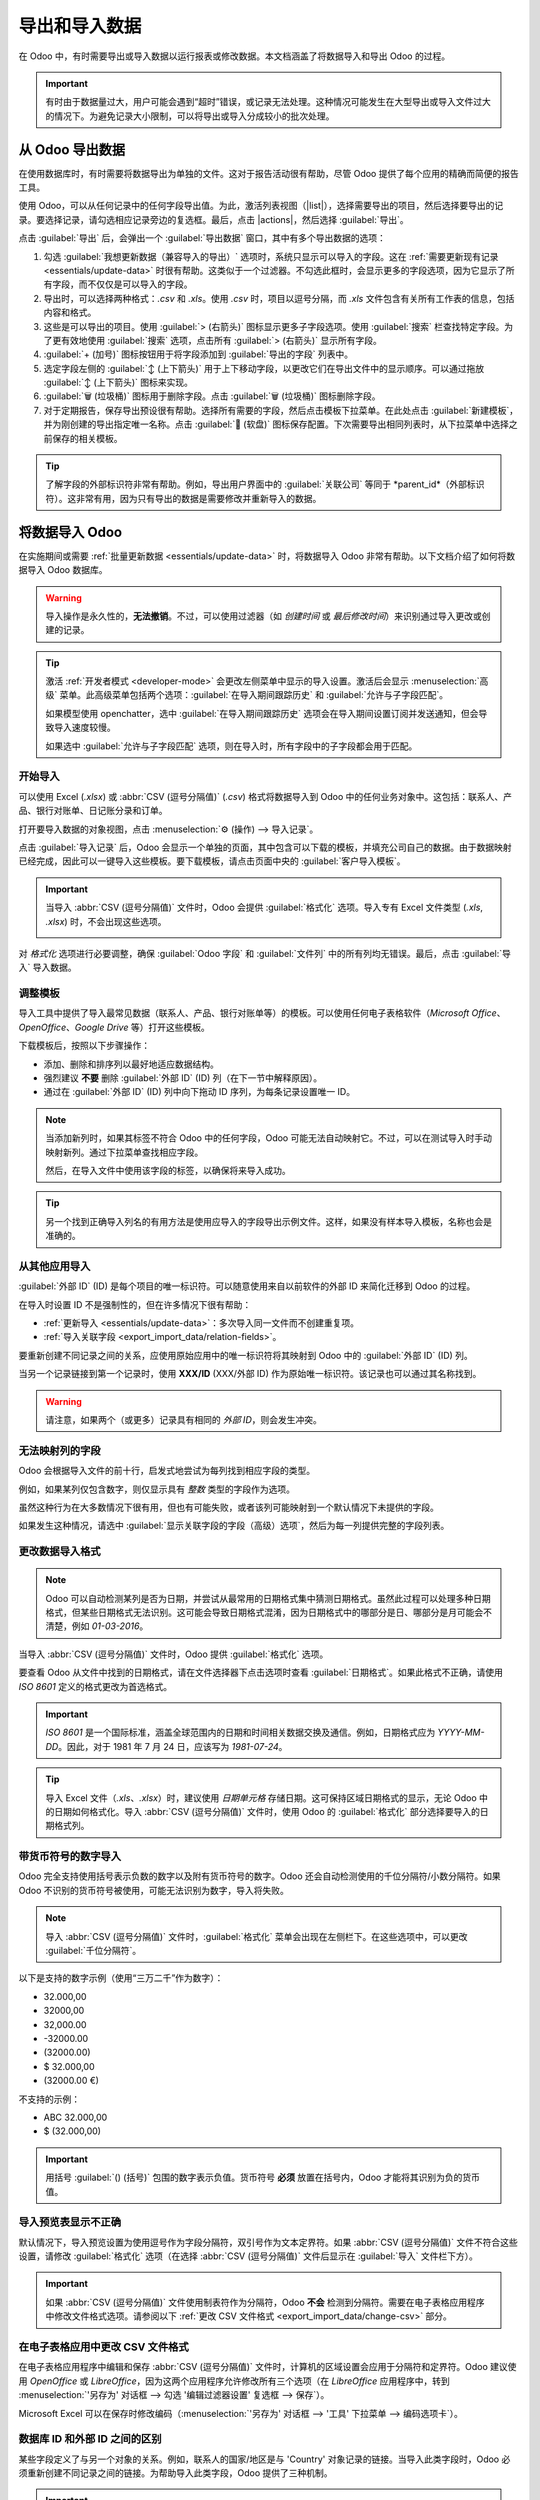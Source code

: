 ======================
导出和导入数据
======================

.. |list| replace:: :icon:`oi-view-list` :guilabel:`(列表)` 图标
.. |actions| replace:: :icon:`fa-cog` :guilabel:`操作`

在 Odoo 中，有时需要导出或导入数据以运行报表或修改数据。本文档涵盖了将数据导入和导出 Odoo 的过程。

.. important::
   有时由于数据量过大，用户可能会遇到“超时”错误，或记录无法处理。这种情况可能发生在大型导出或导入文件过大的情况下。为避免记录大小限制，可以将导出或导入分成较小的批次处理。

.. _export-data:

从 Odoo 导出数据
=====================

在使用数据库时，有时需要将数据导出为单独的文件。这对于报告活动很有帮助，尽管 Odoo 提供了每个应用的精确而简便的报告工具。

使用 Odoo，可以从任何记录中的任何字段导出值。为此，激活列表视图（|list|），选择需要导出的项目，然后选择要导出的记录。要选择记录，请勾选相应记录旁边的复选框。最后，点击 |actions|，然后选择 :guilabel:`导出`。

.. image:: export_import_data/list-view-export.png
   :align: center
   :alt: 启用/点击导出数据的不同步骤视图。

点击 :guilabel:`导出` 后，会弹出一个 :guilabel:`导出数据` 窗口，其中有多个导出数据的选项：

.. image:: export_import_data/export-data-overview.png
   :align: center
   :alt: 在 Odoo 中导出数据时需要考虑的选项概览。

#. 勾选 :guilabel:`我想更新数据（兼容导入的导出）` 选项时，系统只显示可以导入的字段。这在 :ref:`需要更新现有记录 <essentials/update-data>` 时很有帮助。这类似于一个过滤器。不勾选此框时，会显示更多的字段选项，因为它显示了所有字段，而不仅仅是可以导入的字段。
#. 导出时，可以选择两种格式：`.csv` 和 `.xls`。使用 `.csv` 时，项目以逗号分隔，而 `.xls` 文件包含有关所有工作表的信息，包括内容和格式。
#. 这些是可以导出的项目。使用 :guilabel:`> (右箭头)` 图标显示更多子字段选项。使用 :guilabel:`搜索` 栏查找特定字段。为了更有效地使用 :guilabel:`搜索` 选项，点击所有 :guilabel:`> (右箭头)` 显示所有字段。
#. :guilabel:`+ (加号)` 图标按钮用于将字段添加到 :guilabel:`导出的字段` 列表中。
#. 选定字段左侧的 :guilabel:`↕️ (上下箭头)` 用于上下移动字段，以更改它们在导出文件中的显示顺序。可以通过拖放 :guilabel:`↕️ (上下箭头)` 图标来实现。
#. :guilabel:`🗑️ (垃圾桶)` 图标用于删除字段。点击 :guilabel:`🗑️ (垃圾桶)` 图标删除字段。
#. 对于定期报告，保存导出预设很有帮助。选择所有需要的字段，然后点击模板下拉菜单。在此处点击 :guilabel:`新建模板`，并为刚创建的导出指定唯一名称。点击 :guilabel:`💾 (软盘)` 图标保存配置。下次需要导出相同列表时，从下拉菜单中选择之前保存的相关模板。

.. tip::
   了解字段的外部标识符非常有帮助。例如，导出用户界面中的 :guilabel:`关联公司` 等同于 *parent_id*（外部标识符）。这非常有用，因为只有导出的数据是需要修改并重新导入的数据。

.. _import-data:

将数据导入 Odoo
=====================

在实施期间或需要 :ref:`批量更新数据 <essentials/update-data>` 时，将数据导入 Odoo 非常有帮助。以下文档介绍了如何将数据导入 Odoo 数据库。

.. warning::
   导入操作是永久性的，**无法撤销**。不过，可以使用过滤器（如 `创建时间` 或 `最后修改时间`）来识别通过导入更改或创建的记录。

.. tip::
   激活 :ref:`开发者模式 <developer-mode>` 会更改左侧菜单中显示的导入设置。激活后会显示 :menuselection:`高级` 菜单。此高级菜单包括两个选项：:guilabel:`在导入期间跟踪历史` 和 :guilabel:`允许与子字段匹配`。

   .. image:: export_import_data/advanced-import.png
      :align: center
      :alt: 启用开发者模式时的高级导入选项。

   如果模型使用 openchatter，选中 :guilabel:`在导入期间跟踪历史` 选项会在导入期间设置订阅并发送通知，但会导致导入速度较慢。

   如果选中 :guilabel:`允许与子字段匹配` 选项，则在导入时，所有字段中的子字段都会用于匹配。

开始导入
-----------

可以使用 Excel (`.xlsx`) 或 :abbr:`CSV (逗号分隔值)` (`.csv`) 格式将数据导入到 Odoo 中的任何业务对象中。这包括：联系人、产品、银行对账单、日记账分录和订单。

打开要导入数据的对象视图，点击 :menuselection:`⚙️ (操作) --> 导入记录`。

.. image:: export_import_data/import-button.png
   :align: center
   :alt:  操作菜单显示的导入记录选项。

点击 :guilabel:`导入记录` 后，Odoo 会显示一个单独的页面，其中包含可以下载的模板，并填充公司自己的数据。由于数据映射已经完成，因此可以一键导入这些模板。要下载模板，请点击页面中央的 :guilabel:`客户导入模板`。

.. important::
   当导入 :abbr:`CSV (逗号分隔值)` 文件时，Odoo 会提供 :guilabel:`格式化` 选项。导入专有 Excel 文件类型 (`.xls`, `.xlsx`) 时，不会出现这些选项。

   .. image:: export_import_data/formatting.png
      :align: center
      :alt: 导入 CSV 文件时 Odoo 提供的格式化选项。

对 *格式化* 选项进行必要调整，确保 :guilabel:`Odoo 字段` 和 :guilabel:`文件列` 中的所有列均无错误。最后，点击 :guilabel:`导入` 导入数据。

调整模板
----------------

导入工具中提供了导入最常见数据（联系人、产品、银行对账单等）的模板。可以使用任何电子表格软件（*Microsoft Office*、*OpenOffice*、*Google Drive* 等）打开这些模板。

下载模板后，按照以下步骤操作：

- 添加、删除和排序列以最好地适应数据结构。
- 强烈建议 **不要** 删除 :guilabel:`外部 ID` (ID) 列（在下一节中解释原因）。
- 通过在 :guilabel:`外部 ID` (ID) 列中向下拖动 ID 序列，为每条记录设置唯一 ID。

.. image:: export_import_data/dragdown.gif
   :align: center
   :alt: 显示鼠标向下拖动 ID 列，使每条记录都有唯一 ID 的动画。

.. note::
   当添加新列时，如果其标签不符合 Odoo 中的任何字段，Odoo 可能无法自动映射它。不过，可以在测试导入时手动映射新列。通过下拉菜单查找相应字段。

   .. image:: export_import_data/field_list.png
      :align: center
      :alt: 在 Odoo 的初始导入屏幕中展开的下拉菜单。

   然后，在导入文件中使用该字段的标签，以确保将来导入成功。

.. tip::
   另一个找到正确导入列名的有用方法是使用应导入的字段导出示例文件。这样，如果没有样本导入模板，名称也会是准确的。

.. _essentials/external-id:

从其他应用导入
-------------------------------

:guilabel:`外部 ID` (ID) 是每个项目的唯一标识符。可以随意使用来自以前软件的外部 ID 来简化迁移到 Odoo 的过程。

在导入时设置 ID 不是强制性的，但在许多情况下很有帮助：

- :ref:`更新导入 <essentials/update-data>`：多次导入同一文件而不创建重复项。
- :ref:`导入关联字段 <export_import_data/relation-fields>`。

要重新创建不同记录之间的关系，应使用原始应用中的唯一标识符将其映射到 Odoo 中的 :guilabel:`外部 ID` (ID) 列。

当另一个记录链接到第一个记录时，使用 **XXX/ID** (XXX/外部 ID) 作为原始唯一标识符。该记录也可以通过其名称找到。

.. warning::
   请注意，如果两个（或更多）记录具有相同的 *外部 ID*，则会发生冲突。

无法映射列的字段
---------------------------

Odoo 会根据导入文件的前十行，启发式地尝试为每列找到相应字段的类型。

例如，如果某列仅包含数字，则仅显示具有 *整数* 类型的字段作为选项。

虽然这种行为在大多数情况下很有用，但也有可能失败，或者该列可能映射到一个默认情况下未提供的字段。

如果发生这种情况，请选中 :guilabel:`显示关联字段的字段（高级）选项`，然后为每一列提供完整的字段列表。

.. image:: export_import_data/field_list.png
   :align: center
   :alt: 正在为税列匹配字段。

更改数据导入格式
-------------------------

.. note::
   Odoo 可以自动检测某列是否为日期，并尝试从最常用的日期格式集中猜测日期格式。虽然此过程可以处理多种日期格式，但某些日期格式无法识别。这可能会导致日期格式混淆，因为日期格式中的哪部分是日、哪部分是月可能会不清楚，例如 `01-03-2016`。

当导入 :abbr:`CSV (逗号分隔值)` 文件时，Odoo 提供 :guilabel:`格式化` 选项。

要查看 Odoo 从文件中找到的日期格式，请在文件选择器下点击选项时查看 :guilabel:`日期格式`。如果此格式不正确，请使用 *ISO 8601* 定义的格式更改为首选格式。

.. important::
   *ISO 8601* 是一个国际标准，涵盖全球范围内的日期和时间相关数据交换及通信。例如，日期格式应为 `YYYY-MM-DD`。因此，对于 1981 年 7 月 24 日，应该写为 `1981-07-24`。

.. tip::
   导入 Excel 文件（`.xls`、`.xlsx`）时，建议使用 *日期单元格* 存储日期。这可保持区域日期格式的显示，无论 Odoo 中的日期如何格式化。导入 :abbr:`CSV (逗号分隔值)` 文件时，使用 Odoo 的 :guilabel:`格式化` 部分选择要导入的日期格式列。

带货币符号的数字导入
----------------------------------

Odoo 完全支持使用括号表示负数的数字以及附有货币符号的数字。Odoo 还会自动检测使用的千位分隔符/小数分隔符。如果 Odoo 不识别的货币符号被使用，可能无法识别为数字，导入将失败。

.. note::
   导入 :abbr:`CSV (逗号分隔值)` 文件时，:guilabel:`格式化` 菜单会出现在左侧栏下。在这些选项中，可以更改 :guilabel:`千位分隔符`。

以下是支持的数字示例（使用“三万二千”作为数字）：

- 32.000,00
- 32000,00
- 32,000.00
- -32000.00
- (32000.00)
- $ 32.000,00
- (32000.00 €)

不支持的示例：

- ABC 32.000,00
- $ (32.000,00)

.. important::
   用括号 :guilabel:`() (括号)` 包围的数字表示负值。货币符号 **必须** 放置在括号内，Odoo 才能将其识别为负的货币值。

导入预览表显示不正确
--------------------------------------------
默认情况下，导入预览设置为使用逗号作为字段分隔符，双引号作为文本定界符。如果 :abbr:`CSV (逗号分隔值)` 文件不符合这些设置，请修改 :guilabel:`格式化` 选项（在选择 :abbr:`CSV (逗号分隔值)` 文件后显示在 :guilabel:`导入` 文件栏下方）。

.. important::
   如果 :abbr:`CSV (逗号分隔值)` 文件使用制表符作为分隔符，Odoo **不会** 检测到分隔符。需要在电子表格应用程序中修改文件格式选项。请参阅以下 :ref:`更改 CSV 文件格式 <export_import_data/change-csv>` 部分。

.. _export_import_data/change-csv:

在电子表格应用中更改 CSV 文件格式
-------------------------------------------------

在电子表格应用程序中编辑和保存 :abbr:`CSV (逗号分隔值)` 文件时，计算机的区域设置会应用于分隔符和定界符。Odoo 建议使用 *OpenOffice* 或 *LibreOffice*，因为这两个应用程序允许修改所有三个选项（在 *LibreOffice* 应用程序中，转到 :menuselection:`'另存为' 对话框 --> 勾选 '编辑过滤器设置' 复选框 --> 保存`）。

Microsoft Excel 可以在保存时修改编码（:menuselection:`'另存为' 对话框 --> '工具' 下拉菜单 --> 编码选项卡`）。

数据库 ID 和外部 ID 之间的区别
----------------------------------------------

某些字段定义了与另一个对象的关系。例如，联系人的国家/地区是与 'Country' 对象记录的链接。当导入此类字段时，Odoo 必须重新创建不同记录之间的链接。为帮助导入此类字段，Odoo 提供了三种机制。

.. important::
   **每个导入的字段只能使用一种** 机制。

例如，要引用联系人的国家/地区，Odoo 提供三种不同的导入字段：

- :guilabel:`国家/地区`: 国家/地区的名称或代码
- :guilabel:`国家/地区/数据库 ID`: 记录的唯一 Odoo ID，由 PostgreSQL 列中的 ID 定义
- :guilabel:`国家/地区/外部 ID`: 此记录在另一个应用程序中引用的 ID（或导入该记录的 `.XML` 文件）

例如，对于比利时国家/地区，可以使用以下三种方式之一进行导入：

- :guilabel:`国家/地区`: `比利时`
- :guilabel:`国家/地区/数据库 ID`: `21`
- :guilabel:`国家/地区/外部 ID`: `base.be`

根据公司的需求，使用这三种方式之一来引用关系中的记录。以下是根据需求使用哪一种方式的示例：

- 使用 :guilabel:`国家/地区`: 当数据来自手动创建的 :abbr:`CSV (逗号分隔值)` 文件时，这是最简单的方式。
- 使用 :guilabel:`国家/地区/数据库 ID`: 这种方式很少使用。它主要由开发人员使用，其主要优势在于永远不会产生冲突（可能有多个记录具有相同的名称，但它们总是具有唯一的数据库 ID）。
- 使用 :guilabel:`国家/地区/外部 ID`: 当从第三方应用程序导入数据时，使用 *外部 ID*。

当使用 *外部 ID* 时，导入的 :abbr:`CSV (逗号分隔值)` 文件中包含定义每个记录的 *外部 ID* 的 :guilabel:`外部 ID` (ID) 列。然后可以使用类似 `字段/外部 ID` 的列来引用该记录。以下两个 :abbr:`CSV (逗号分隔值)` 文件为产品及其类别提供了示例。

- :download:`类别的 CSV 文件
  <export_import_data/External_id_3rd_party_application_product_categories.csv>`
- :download:`产品的 CSV 文件
  <export_import_data/External_id_3rd_party_application_products.csv>`

.. _export_import_data/relation-fields:

导入关系字段
----------------------

Odoo 对象总是与许多其他对象相关联（例如，产品与产品类别、属性、供应商等关联）。要导入这些关系，首先需要从相关对象的列表菜单中导入其记录。

这可以通过使用相关记录的名称或 ID 实现，具体取决于情况。当两个记录具有相同的名称时，预期使用 ID。在这种情况下，在列标题末尾添加 `/ ID`（例如，对于产品属性：`产品属性 / 属性 / ID`）。

字段多次匹配的选项
~~~~~~~~~~~~~~~~~~~~~~~~~~~~~~~~~~~~~~

例如，如果有两个产品类别都包含子名称 `可销售`（例如，`杂项产品/可销售` 和 `其他产品/可销售`），则验证会暂停，但数据可能仍会导入。然而，Odoo 建议不要导入这些数据，因为它们都将链接到 *产品类别* 列表中找到的第一个 `可销售` 类别（`杂项产品/可销售`）。Odoo 建议修改其中一个重复值，或修改产品类别层次结构。

但是，如果公司不希望更改产品类别的配置，Odoo 建议为该字段 `类别` 使用 *外部 ID*。

导入多对多关系字段
~~~~~~~~~~~~~~~~~~~~~~~~~~~~~~~~~~~~
标签应以逗号分隔，不带空格。例如，如果需要将客户链接到两个标签：`制造商` 和 `零售商`，那么在 :abbr:`CSV (逗号分隔值)` 文件中的同一列中应编码为 'Manufacturer,Retailer'。

- :download:`制造商和零售商的 CSV 文件 <export_import_data/m2m_customers_tags.csv>`

导入一对多关系
~~~~~~~~~~~~~~~~~~~~~~~~~~~~~

如果公司希望导入包含多个订单行的销售订单，则必须在 :abbr:`CSV (逗号分隔值)` 文件中为每个订单行保留特定的行。第一个订单行与订单相关信息一起导入到同一行。任何附加的订单行需要额外的行，并且这些行不应包含与订单相关的字段信息。

以下是基于演示数据可以导入的某些报价单的 :abbr:`CSV (逗号分隔值)` 文件示例：

- :download:`一些报价单的文件 <export_import_data/purchase.order_functional_error_line_cant_adpat.csv>`

以下 :abbr:`CSV (逗号分隔值)` 文件显示了如何导入包含订单行的采购订单：

- :download:`包含订单行的采购订单 <export_import_data/o2m_purchase_order_lines.csv>`

以下 :abbr:`CSV (逗号分隔值)` 文件显示了如何导入客户及其相关联系人：

- :download:`客户及其相关联系人的文件 <export_import_data/o2m_customers_contacts.csv>`

多次导入记录
----------------------------

如果导入的文件包含 :guilabel:`外部 ID` 或 :guilabel:`数据库 ID` 之一，已经导入的记录将被修改，而不是被创建。这非常有用，因为它允许用户多次导入相同的 :abbr:`CSV (逗号分隔值)` 文件，同时在两次导入之间进行一些更改。

Odoo 将负责根据记录是新的还是已有的来创建或修改每条记录。

此功能允许公司使用 Odoo 的 *导入/导出工具* 来在电子表格应用程序中修改批量记录。

未为特定字段提供值
---------------------------------------

如果 CSV 文件中未设置所有字段，Odoo 将为每个未定义字段分配默认值。但是，如果 :abbr:`CSV (逗号分隔值)` 文件中的字段被设置为空值，Odoo 将为该字段设置空值，而不是分配默认值。

从 SQL 应用导出/导入不同表格到 Odoo
--------------------------------------------------------------

如果需要从不同表格导入数据，则需要重新创建属于不同表格的记录之间的关系。例如，如果公司和员工都被导入，则需要重新创建每个员工与其所属公司的链接。

要管理表格之间的关系，请使用 Odoo 的 `外部 ID` 功能。记录的 `外部 ID` 是该记录在另一个应用程序中的唯一标识符。`外部 ID` 必须在所有对象的所有记录中唯一。最好在 `外部 ID` 前加上应用程序或表格的名称。（例如，'company_1'，'person_1'，而不是 '1'）

例如，假设有一个 SQL 数据库，其中有两个要导入的表：公司和员工。每个员工都属于一个公司，因此必须重新创建员工与其所属公司的链接。

使用 :download:`PostgreSQL 数据库示例 <export_import_data/database_import_test.sql>` 测试此示例。

首先，导出所有公司的 *外部 ID*。在 PSQL 中，编写以下命令：

.. code-block:: sh

   > copy (select 'company_'||id as "外部 ID",company_name as "名称",'True' as "是否为公司" from companies) TO '/tmp/company.csv' with CSV HEADER;

此 SQL 命令创建了以下 :abbr:`CSV (逗号分隔值)` 文件：

.. code-block:: text

   外部 ID,名称,是否为公司
   company_1,Bigees,True
   company_2,Organi,True
   company_3,Boum,True

要为与公司关联的人员创建 :abbr:`CSV (逗号分隔值)` 文件，请在 PSQL 中使用以下 SQL 命令：

.. code-block:: sh

    > copy (select 'person_'||id as "外部 ID",person_name as "名称",'False' as "是否为公司",'company_'||company_id as "关联公司/外部 ID" from persons) TO '/tmp/person.csv' with CSV

此命令生成了以下 :abbr:`CSV (逗号分隔值)` 文件：

.. code-block:: text

   外部 ID,名称,是否为公司,关联公司/外部 ID
   person_1,Fabien,False,company_1
   person_2,Laurence,False,company_1
   person_3,Eric,False,company_2
   person_4,Ramsy,False,company_3

在此文件中，Fabien 和 Laurence 为 Bigees 公司（`company_1`）工作，而 Eric 为 Organi 公司工作。员工与公司之间的关系是通过公司的 *外部 ID* 完成的。*外部 ID* 以表名为前缀，以避免员工和公司之间 ID 冲突（例如，`person_1` 和 `company_1` 在原始数据库中共享相同的 ID 1）。

生成的这两个文件可以直接导入 Odoo，无需任何修改。在导入这两个 :abbr:`CSV (逗号分隔值)` 文件后，系统中会有四个联系人和三家公司（前两个联系人链接到第一家公司）。请记住，首先导入公司，然后导入员工。

.. _essentials/update-data:

在 Odoo 中更新数据
===================

只要 :ref:`外部 ID <essentials/external-id>` 保持一致，现有数据就可以通过数据导入进行批量更新。

准备数据导出
-------------------

要通过导入更新数据，首先导航到要更新的数据，并选择 |list| 以激活列表视图。在列表的最左侧，勾选要更新的任何记录的复选框。然后，点击 |actions|，并从下拉菜单中选择 :icon:`fa-upload` :guilabel:`导出`。

在弹出的 :guilabel:`导出数据` 窗口中，勾选标记为 :guilabel:`我想更新数据（兼容导入的导出）` 的复选框。这样会自动将 *外部 ID* 包含在导出中。此外，它将 :guilabel:`导出字段` 列表限制为 **仅** 包含能够导入的字段。

.. note::
   除非手动添加，否则 :guilabel:`外部 ID` 字段不会出现在 :guilabel:`导出字段` 列表中，但它仍然会包含在导出中。然而，如果勾选了 :guilabel:`我想更新数据（兼容导入的导出）` 复选框，它将包含在导出中。

使用弹出窗口中的 :ref:`选项 <export-data>` 选择要包含在导出中的字段，然后点击 :guilabel:`导出`。

导入更新的数据
-------------------

导出后，对数据文件进行必要的更改。准备好文件后，可以按照正常数据导入的过程 :ref:`导入数据 <import-data>`。

.. danger::
   在更新数据时，保持 *外部 ID* 一致非常重要，因为这是系统识别记录的方式。如果 ID 被更改或删除，系统可能会添加重复记录，而不是更新现有记录。
